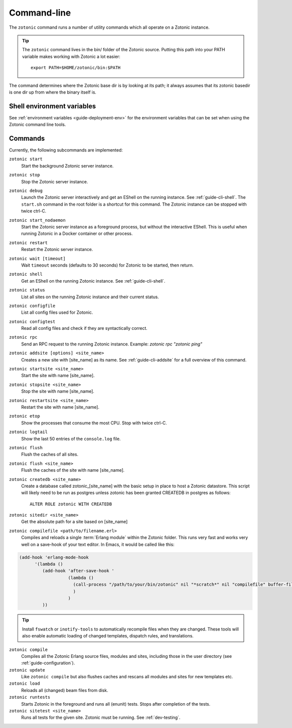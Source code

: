 .. _ref-cli:

Command-line
============

The ``zotonic`` command runs a number of utility commands which all operate on a Zotonic instance.

.. tip::

    The ``zotonic`` command lives in the bin/ folder of the Zotonic
    source. Putting this path into your PATH variable makes working with
    Zotonic a lot easier::

        export PATH=$HOME/zotonic/bin:$PATH

The command determines where the Zotonic base dir is by looking at its path; it always assumes that its zotonic
basedir is one dir up from where the binary itself is.


Shell environment variables
---------------------------

See :ref:`environment variables <guide-deployment-env>` for the environment variables that can be set when
using the Zotonic command line tools.


Commands
--------

Currently, the following subcommands are implemented:

``zotonic start``
  Start the background Zotonic server instance.

``zotonic stop``
  Stop the Zotonic server instance.

``zotonic debug``
  Launch the Zotonic server interactively and get an EShell on the running instance. See :ref:`guide-cli-shell`.
  The ``start.sh`` command in the root folder is a shortcut for this command. The Zotonic instance can be stopped
  with twice ctrl-C.

``zotonic start_nodaemon``
  Start the Zotonic server instance as a foreground process, but without the interactive EShell. This is useful when
  running Zotonic in a Docker container or other process.

``zotonic restart``
  Restart the Zotonic server instance.

``zotonic wait [timeout]``
  Wait ``timeout`` seconds (defaults to 30 seconds) for Zotonic to be started, then return.

``zotonic shell``
  Get an EShell on the running Zotonic instance. See :ref:`guide-cli-shell`.

``zotonic status``
  List all sites on the running Zotonic instance and their current status.

``zotonic configfile``
  List all config files used for Zotonic.

``zotonic configtest``
  Read all config files and check if they are syntactically correct.

``zotonic rpc``
  Send an RPC request to the running Zotonic instance. Example: `zotonic rpc "zotonic ping"`

``zotonic addsite [options] <site_name>``
  Creates a new site with [site_name] as its name.  See :ref:`guide-cli-addsite` for a full overview of this command.

``zotonic startsite <site_name>``
  Start the site with name [site_name].

``zotonic stopsite <site_name>``
  Stop the site with name [site_name].

``zotonic restartsite <site_name>``
  Restart the site with name [site_name].

``zotonic etop``
  Show the processes that consume the most CPU. Stop with twice ctrl-C.

``zotonic logtail``
  Show the last 50 entries of the ``console.log`` file.

``zotonic flush``
  Flush the caches of all sites.

``zotonic flush <site_name>``
  Flush the caches of the site with name [site_name].

``zotonic createdb <site_name>``
  Create a database called zotonic_[site_name] with the basic setup in place to host a Zotonic datastore.
  This script will likely need to be run as postgres unless zotonic has been granted CREATEDB in postgres as follows::

    ALTER ROLE zotonic WITH CREATEDB

``zotonic sitedir <site_name>``
  Get the absolute path for a site based on [site_name]

``zotonic compilefile <path/to/filename.erl>``
   Compiles and reloads a single :term:`Erlang module` within the
   Zotonic folder. This runs very fast and works very well on a
   save-hook of your text editor. In Emacs, it would be called like
   this:

.. code-block:: emacs

     (add-hook 'erlang-mode-hook
           '(lambda ()
              (add-hook 'after-save-hook '
                        (lambda ()
                          (call-process "/path/to/your/bin/zotonic" nil "*scratch*" nil "compilefile" buffer-file-name)
                          )
                        )
              ))

.. tip::
  Install ``fswatch`` or ``inotify-tools`` to automatically recompile files when they are changed. These tools will also
  enable automatic loading of changed templates, dispatch rules, and translations.

``zotonic compile``
  Compiles all the Zotonic Erlang source files, modules and sites,
  including those in the user directory (see :ref:`guide-configuration`).

``zotonic update``
  Like ``zotonic compile`` but also flushes caches and rescans all modules and sites for new templates etc.

``zotonic load``
  Reloads all (changed) beam files from disk.

``zotonic runtests``
  Starts Zotonic in the foreground and runs all (enunit) tests. Stops after completion of the tests.

``zotonic sitetest <site_name>``
  Runs all tests for the given site. Zotonic must be running. See :ref:`dev-testing`.

